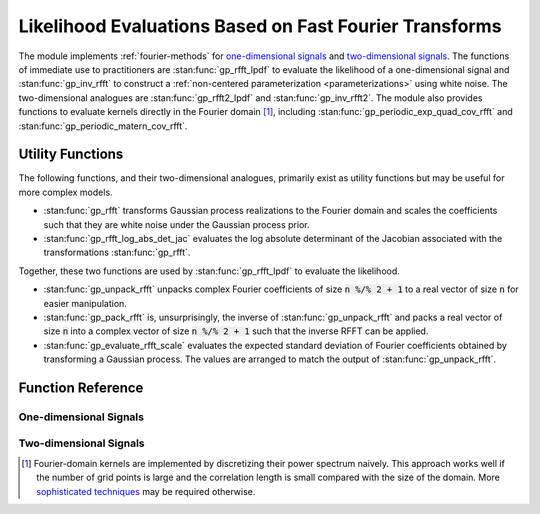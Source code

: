 Likelihood Evaluations Based on Fast Fourier Transforms
=======================================================

The module implements :ref:`fourier-methods` for `one-dimensional signals`_ and `two-dimensional signals`_. The functions of immediate use to practitioners are :stan:func:`gp_rfft_lpdf` to evaluate the likelihood of a one-dimensional signal and :stan:func:`gp_inv_rfft` to construct a :ref:`non-centered parameterization <parameterizations>` using white noise. The two-dimensional analogues are :stan:func:`gp_rfft2_lpdf` and :stan:func:`gp_inv_rfft2`. The module also provides functions to evaluate kernels directly in the Fourier domain [#]_, including :stan:func:`gp_periodic_exp_quad_cov_rfft` and :stan:func:`gp_periodic_matern_cov_rfft`.

Utility Functions
-----------------

The following functions, and their two-dimensional analogues, primarily exist as utility functions but may be useful for more complex models.

- :stan:func:`gp_rfft` transforms Gaussian process realizations to the Fourier domain and scales the coefficients such that they are white noise under the Gaussian process prior.
- :stan:func:`gp_rfft_log_abs_det_jac` evaluates the log absolute determinant of the Jacobian associated with the transformations :stan:func:`gp_rfft`.

Together, these two functions are used by :stan:func:`gp_rfft_lpdf` to evaluate the likelihood.

- :stan:func:`gp_unpack_rfft` unpacks complex Fourier coefficients of size :code:`n %/% 2 + 1` to a real vector of size :code:`n` for easier manipulation.
- :stan:func:`gp_pack_rfft` is, unsurprisingly, the inverse of :stan:func:`gp_unpack_rfft` and packs a real vector of size :code:`n` into a complex vector of size :code:`n %/% 2 + 1` such that the inverse RFFT can be applied.
- :stan:func:`gp_evaluate_rfft_scale` evaluates the expected standard deviation of Fourier coefficients obtained by transforming a Gaussian process. The values are arranged to match the output of :stan:func:`gp_unpack_rfft`.

Function Reference
------------------

One-dimensional Signals
^^^^^^^^^^^^^^^^^^^^^^^

.. stan:autodoc:: ../../stan/gptools/fft1.stan

Two-dimensional Signals
^^^^^^^^^^^^^^^^^^^^^^^

.. stan:autodoc:: ../../stan/gptools/fft2.stan

.. [#] Fourier-domain kernels are implemented by discretizing their power spectrum naively. This approach works well if the number of grid points is large and the correlation length is small compared with the size of the domain. More `sophisticated techniques <https://proceedings.neurips.cc/paper/2020/file/92bf5e6240737e0326ea59846a83e076-Paper.pdf>`_ may be required otherwise.
